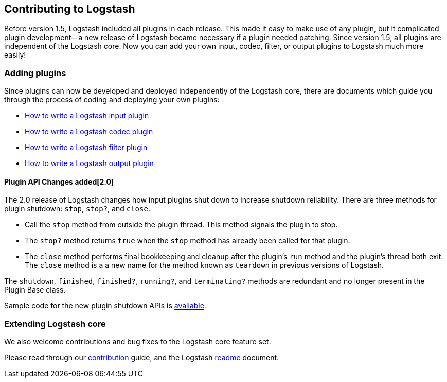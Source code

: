 [[contributing-to-logstash]]
== Contributing to Logstash

Before version 1.5, Logstash included all plugins in each release.  This made it
easy to make use of any plugin, but it complicated plugin development--a new
release of Logstash became necessary if a plugin needed patching.  Since version
1.5, all plugins are independent of the Logstash core. Now you can add your own
input, codec, filter, or output plugins to Logstash much more easily!

[float]
=== Adding plugins

Since plugins can now be developed and deployed independently of the Logstash
core, there are documents which guide you through the process of coding and
deploying your own plugins:

* http://www.elasticsearch.org/guide/en/logstash/current/_how_to_write_a_logstash_input_plugin.html[How to write a Logstash input plugin]
* http://www.elasticsearch.org/guide/en/logstash/current/_how_to_write_a_logstash_codec_plugin.html[How to write a Logstash codec plugin]
* http://www.elasticsearch.org/guide/en/logstash/current/_how_to_write_a_logstash_filter_plugin.html[How to write a Logstash filter plugin]
* http://www.elasticsearch.org/guide/en/logstash/current/_how_to_write_a_logstash_output_plugin.html[How to write a Logstash output plugin]

==== Plugin API Changes added[2.0]

The 2.0 release of Logstash changes how input plugins shut down to increase shutdown reliability. There are three methods
for plugin shutdown: `stop`, `stop?`, and `close`.

* Call the `stop` method from outside the plugin thread. This method signals the plugin to stop.
* The `stop?` method returns `true` when the `stop` method has already been called for that plugin.
* The `close` method performs final bookkeeping and cleanup after the plugin's `run` method and the plugin's thread both 
exit. The `close` method is a a new name for the method known as `teardown` in previous versions of Logstash.

The `shutdown`, `finished`, `finished?`, `running?`, and `terminating?` methods are redundant and no longer present in the 
Plugin Base class.

Sample code for the new plugin shutdown APIs is https://github.com/logstash-plugins/logstash-input-example/blob/master/lib/logstash/inputs/example.rb[available].

[float]
=== Extending Logstash core

We also welcome contributions and bug fixes to the Logstash core feature set.

Please read through our
https://github.com/elastic/logstash/blob/master/CONTRIBUTING.md[contribution]
guide, and the Logstash
https://github.com/elastic/logstash/blob/master/README.md[readme]
document.

